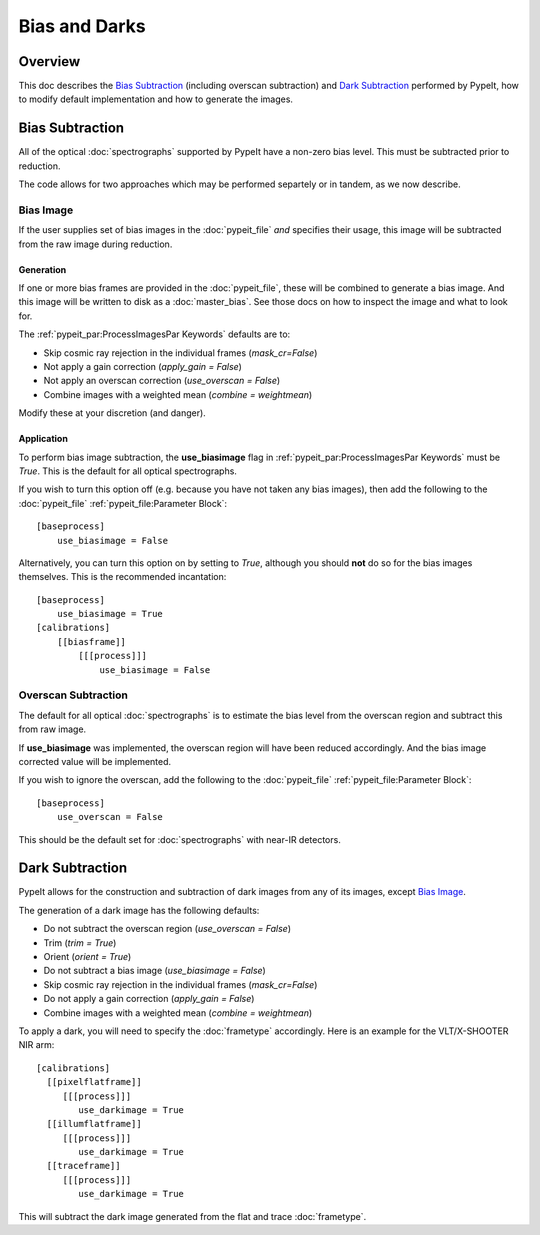 ==============
Bias and Darks
==============

Overview
========

This doc describes the `Bias Subtraction`_ (including
overscan subtraction)
and `Dark Subtraction`_ performed by PypeIt,
how to modify default implementation
and how to generate the images.


Bias Subtraction
================

All of the optical :doc:`spectrographs` supported by
PypeIt have a non-zero bias level.  This must be subtracted
prior to reduction.

The code allows for two approaches which may be
performed separtely or in tandem, as we now describe.

Bias Image
----------

If the user supplies set of bias images in the
:doc:`pypeit_file` *and* specifies their usage,
this image will be subtracted from the raw image
during reduction.

Generation
++++++++++

If one or more bias frames are provided in the :doc:`pypeit_file`,
these will be combined to generate a bias image.  And this image
will be written to disk as a :doc:`master_bias`. See those docs
on how to inspect the image and what to look for.

The :ref:`pypeit_par:ProcessImagesPar Keywords`
defaults are to:

- Skip cosmic ray rejection in the individual frames (*mask_cr=False*)
- Not apply a gain correction (*apply_gain = False*)
- Not apply an overscan correction (*use_overscan = False*)
- Combine images with a weighted mean (*combine = weightmean*)

Modify these at your discretion (and danger).

Application
+++++++++++

To perform bias image subtraction, the **use_biasimage**
flag in :ref:`pypeit_par:ProcessImagesPar Keywords` must
be *True*.  This is the default for all optical spectrographs.

If you wish to turn this option off (e.g. because you have
not taken any bias images), then add the following to
the :doc:`pypeit_file` :ref:`pypeit_file:Parameter Block`::

    [baseprocess]
        use_biasimage = False

Alternatively, you can turn this option on by setting to *True*,
although you should **not** do so for the bias images themselves.
This is the recommended incantation::

    [baseprocess]
        use_biasimage = True
    [calibrations]
        [[biasframe]]
            [[[process]]]
                use_biasimage = False

Overscan Subtraction
--------------------

The default for all optical :doc:`spectrographs` is to
estimate the bias level from the overscan region and
subtract this from raw image.

If **use_biasimage** was implemented, the overscan region will have been
reduced accordingly.  And the bias image corrected value will be
implemented.

If you wish to ignore the overscan, add the following to
the :doc:`pypeit_file` :ref:`pypeit_file:Parameter Block`::

    [baseprocess]
        use_overscan = False

This should be the default set for :doc:`spectrographs` with near-IR
detectors.

Dark Subtraction
================

PypeIt allows for the construction and subtraction of dark images
from any of its images, except `Bias Image`_.

The generation of a dark image has the following defaults:

- Do not subtract the overscan region (*use_overscan = False*)
- Trim (*trim = True*)
- Orient (*orient = True*)
- Do not subtract a bias image (*use_biasimage = False*)
- Skip cosmic ray rejection in the individual frames (*mask_cr=False*)
- Do not apply a gain correction (*apply_gain = False*)
- Combine images with a weighted mean (*combine = weightmean*)

To apply a dark, you will need to specify the :doc:`frametype`
accordingly.  Here is an example for the VLT/X-SHOOTER NIR arm::

    [calibrations]
      [[pixelflatframe]]
         [[[process]]]
            use_darkimage = True
      [[illumflatframe]]
         [[[process]]]
            use_darkimage = True
      [[traceframe]]
         [[[process]]]
            use_darkimage = True

This will subtract the dark image generated from the flat
and trace :doc:`frametype`.